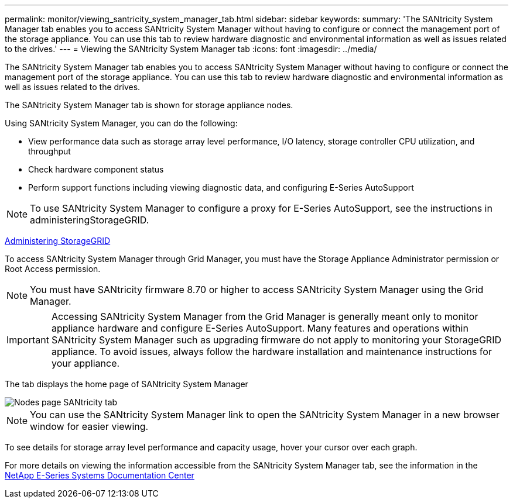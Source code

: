 ---
permalink: monitor/viewing_santricity_system_manager_tab.html
sidebar: sidebar
keywords: 
summary: 'The SANtricity System Manager tab enables you to access SANtricity System Manager without having to configure or connect the management port of the storage appliance. You can use this tab to review hardware diagnostic and environmental information as well as issues related to the drives.'
---
= Viewing the SANtricity System Manager tab
:icons: font
:imagesdir: ../media/

[.lead]
The SANtricity System Manager tab enables you to access SANtricity System Manager without having to configure or connect the management port of the storage appliance. You can use this tab to review hardware diagnostic and environmental information as well as issues related to the drives.

The SANtricity System Manager tab is shown for storage appliance nodes.

Using SANtricity System Manager, you can do the following:

* View performance data such as storage array level performance, I/O latency, storage controller CPU utilization, and throughput
* Check hardware component status
* Perform support functions including viewing diagnostic data, and configuring E-Series AutoSupport

NOTE: To use SANtricity System Manager to configure a proxy for E-Series AutoSupport, see the instructions in administeringStorageGRID.

http://docs.netapp.com/sgws-115/topic/com.netapp.doc.sg-admin/home.html[Administering StorageGRID]

To access SANtricity System Manager through Grid Manager, you must have the Storage Appliance Administrator permission or Root Access permission.

NOTE: You must have SANtricity firmware 8.70 or higher to access SANtricity System Manager using the Grid Manager.

IMPORTANT: Accessing SANtricity System Manager from the Grid Manager is generally meant only to monitor appliance hardware and configure E-Series AutoSupport. Many features and operations within SANtricity System Manager such as upgrading firmware do not apply to monitoring your StorageGRID appliance. To avoid issues, always follow the hardware installation and maintenance instructions for your appliance.

The tab displays the home page of SANtricity System Manager

image::../media/nodes_page_santricity_tab.png[Nodes page SANtricity tab]

NOTE: You can use the SANtricity System Manager link to open the SANtricity System Manager in a new browser window for easier viewing.

To see details for storage array level performance and capacity usage, hover your cursor over each graph.

For more details on viewing the information accessible from the SANtricity System Manager tab, see the information in the http://mysupport.netapp.com/info/web/ECMP1658252.html[NetApp E-Series Systems Documentation Center]
